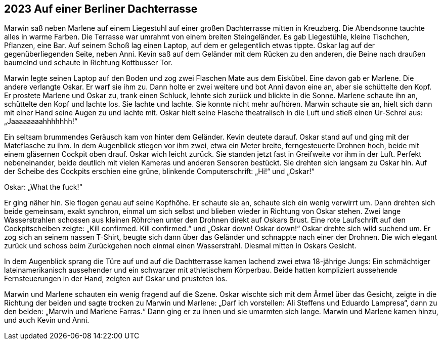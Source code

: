 == [big-number]#2023# Auf einer Berliner Dachterrasse

Marwin saß neben Marlene auf einem Liegestuhl auf einer großen Dachterrasse mitten in Kreuzberg.
Die Abendsonne tauchte alles in warme Farben.
Die Terrasse war umrahmt von einem breiten Steingeländer.
Es gab Liegestühle, kleine Tischchen, Pflanzen, eine Bar.
Auf seinem Schoß lag einen Laptop, auf dem er gelegentlich etwas tippte.
Oskar lag auf der gegenüberliegenden Seite, neben Anni.
Kevin saß auf dem Geländer mit dem Rücken zu den anderen, die Beine nach draußen baumelnd und schaute in Richtung Kottbusser Tor.

Marwin legte seinen Laptop auf den Boden und zog zwei Flaschen Mate aus dem Eiskübel.
Eine davon gab er Marlene.
Die andere verlangte Oskar.
Er warf sie ihm zu.
Dann holte er zwei weitere und bot Anni davon eine an, aber sie schüttelte den Kopf.
Er prostete Marlene und Oskar zu, trank einen Schluck, lehnte sich zurück und blickte in die Sonne.
Marlene schaute ihn an, schüttelte den Kopf und lachte los.
Sie lachte und lachte.
Sie konnte nicht mehr aufhören.
Marwin schaute sie an, hielt sich dann mit einer Hand seine Augen zu und lachte mit.
Oskar hielt seine Flasche theatralisch in die Luft und stieß einen Ur-Schrei aus: „Jaaaaaaaahhhhhhh!“

Ein seltsam brummendes Geräusch kam von hinter dem Geländer.
Kevin deutete darauf.
Oskar stand auf und ging mit der Mateflasche zu ihm.
In dem Augenblick stiegen vor ihm zwei, etwa ein Meter breite, ferngesteuerte Drohnen hoch, beide mit einem gläsernen Cockpit oben drauf.
Oskar wich leicht zurück.
Sie standen jetzt fast in Greifweite vor ihm in der Luft.
Perfekt nebeneinander, beide deutlich mit vielen Kameras und anderen Sensoren bestückt.
Sie drehten sich langsam zu Oskar hin.
Auf der Scheibe des Cockpits erschien eine grüne, blinkende Computerschrift: „Hi!“ und „Oskar!“

Oskar: „What the fuck!“

Er ging näher hin.
Sie flogen genau auf seine Kopfhöhe.
Er schaute sie an, schaute sich ein wenig verwirrt um.
Dann drehten sich beide gemeinsam, exakt synchron, einmal um sich selbst und blieben wieder in Richtung von Oskar stehen.
Zwei lange Wasserstrahlen schossen aus kleinen Röhrchen unter den Drohnen direkt auf Oskars Brust.
Eine rote Laufschrift auf den Cockpitscheiben zeigte: „Kill confirmed.
Kill confirmed.“ und „Oskar down! Oskar down!“ Oskar drehte sich wild suchend um.
Er zog sich an seinem nassen T-Shirt, beugte sich dann über das Geländer und schnappte nach einer der Drohnen.
Die wich elegant zurück und schoss beim Zurückgehen noch einmal einen Wasserstrahl.
Diesmal mitten in Oskars Gesicht.

In dem Augenblick sprang die Türe auf und auf die Dachtterrasse kamen lachend zwei etwa 18-jährige Jungs: Ein schmächtiger lateinamerikanisch aussehender und ein schwarzer mit athletischem Körperbau.
Beide hatten kompliziert aussehende Fernsteuerungen in der Hand, zeigten auf Oskar und prusteten los.

Marwin und Marlene schauten ein wenig fragend auf die Szene.
Oskar wischte sich mit dem Ärmel über das Gesicht, zeigte in die Richtung der beiden und sagte trocken zu Marwin und Marlene: „Darf ich vorstellen: Ali Steffens und Eduardo Lampresa“, dann zu den beiden: „Marwin und Marlene Farras.“ Dann ging er zu ihnen und sie umarmten sich lange.
Marwin und Marlene kamen hinzu, und auch Kevin und Anni.
